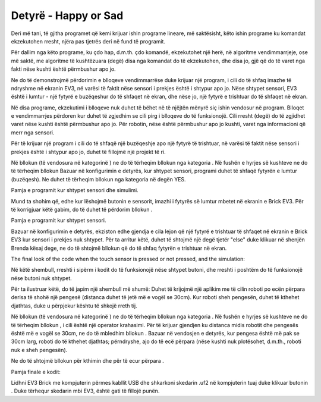Detyrë - Happy or Sad
=============================

Deri më tani, të gjitha programet që kemi krijuar ishin programe lineare, më saktësisht, këto ishin programe ku komandat ekzekutohen rresht, njëra pas tjetrës deri në fund të programit.

Për dallim nga këto programe, ku çdo hap, d.m.th. çdo komandë, ekzekutohet një herë, në algoritme vendimmarrjeje, ose më saktë, me algoritme të kushtëzuara (degë) disa nga komandat do të ekzekutohen, dhe disa jo, gjë që do të varet nga fakti nëse kushti është përmbushur apo jo.

Ne do të demonstrojmë përdorimin e blloqeve vendimmarrëse duke krijuar një program, i cili do të shfaq imazhe të ndryshme në ekranin EV3, në varësi të faktit nëse sensori i prekjes është i shtypur apo jo. Nëse shtypet sensori, EV3 është i lumtur - një fytyrë e buzëqeshur do të shfaqet në ekran, dhe nëse jo, një fytyrë e trishtuar do të shfaqet në ekran.

Në disa programe, ekzekutimi i blloqeve nuk duhet të bëhet në të njëjtën mënyrë siç ishin vendosur në program. Blloqet e vendimmarrjes përdoren kur duhet të zgjedhim se cili pirg i blloqeve do të funksionojë. Cili rresht (degë) do të zgjidhet varet nëse kushti është përmbushur apo jo. Për robotin, nëse është përmbushur apo jo kushti, varet nga informacioni që merr nga sensori.

Për të krijuar një program i cili do të shfaqë një buzëqeshje apo një fytyrë të trishtuar, në varësi të faktit nëse sensori i prekjes është i shtypur apo jo, duhet të fillojmë një projekt të ri.

Në bllokun |forever| (të vendosura në kategorinë |Loops|) ne do të tërheqim bllokun |if..then| nga kategoria |Basic|. Në fushën e hyrjes së kushteve |uslov| ne do të tërheqim bllokun |touch|
Bazuar në konfigurimin e detyrës, kur shtypet sensori, programi duhet të shfaqë fytyrën e lumtur (buzëqesh). Ne duhet të tërheqim bllokun |show| nga kategoria |Basic| në degën YES.

.. |forever| image:: ../_images/_imageEV3/46.png
.. |Loops| image:: ../_images/_imageEV3/43.png
.. |if..then| image:: ../_images/_imageEV3/45.png
.. |Logic| image:: ../_images/_imageEV3/44.png
.. |uslov| image:: ../_images/_imageEV3/47.png
.. |touch| image:: ../_images/_imageEV3/48.png
.. |show| image:: ../_images/_imageEV3/50.png
.. |Basic| image:: ../_images/_imageEV3/49.png

Pamja e programit kur shtypet sensori dhe simulimi.

.. image:: ../_images/_imageEV3/50_.png
      :align: center

Mund ta shohim që, edhe kur lëshojmë butonin e sensorit, imazhi i fytyrës së lumtur mbetet në ekranin e Brick EV3. Për të korrigjuar këtë gabim, do të duhet të përdorim bllokun |Clear|.

.. |Clear| image:: ../_images/_imageEV3/54.png

Pamja e programit kur shtypet sensori.

.. image:: ../_images/_imageEV3/55.png
      :align: center

Bazuar në konfigurimin e detyrës, ekziston edhe gjendja e cila lejon që një fytyrë e trishtuar të shfaqet në ekranin e Brick EV3 kur sensori i prekjes nuk shtypet. Për ta arritur këtë, duhet të shtojmë një degë tjetër "else" duke klikuar në shenjën |Plus| Brenda kësaj dege, ne do të shtojmë bllokun që do të shfaq fytyrën e trishtuar në ekran.

.. |Plus| image:: ../_images/_imageEV3/56.png

The final look of the code when the touch sensor is pressed or not pressed, and the simulation:

.. image:: ../_images/_imageEV3/57_.png
      :align: center

Në këtë shembull, rreshti i sipërm i kodit do të funksionojë nëse shtypet butoni, dhe rreshti i poshtëm do të funksionojë nëse butoni nuk shtypet.

Për ta ilustruar këtë, do të japim një shembull më shumë: Duhet të krijojmë një aplikim me të cilin roboti po ecën përpara derisa të shohë një pengesë (distanca duhet të jetë më e vogël se 30cm). Kur roboti sheh pengesën, duhet të kthehet djathtas, duke u përpjekur kështu të shkojë rreth tij.

Në bllokun |forever| (të vendosura në kategorinë |Loops|) ne do të tërheqim bllokun |if..then| nga kategoria |Logic|. Në fushën e hyrjes së kushteve |uslov| ne do të tërheqim bllokun |operacija|, i cili është një operator krahasimi. Për të krijuar gjendjen ku distanca midis robotit dhe pengesës është më e vogël se 30cm, ne do të mbledhim bllokun |manje30|. Bazuar në vendosjen e detyrës, kur pengesa është më pak se 30cm larg, roboti do të kthehet djathtas; përndryshe, ajo do të ecë përpara (nëse kushti nuk plotësohet, d.m.th., roboti nuk e sheh pengesën).

.. |operacija| image:: ../_images/_imageEV3/59.png
.. |manje30| image:: ../_images/_imageEV3/61.png

Ne do të shtojmë bllokun për kthimin |skreni| dhe për të ecur përpara |pravo|.

.. |skreni| image:: ../_images/_imageEV3/62.png
.. |pravo| image:: ../_images/_imageEV3/63.png

Pamja finale e kodit:

.. image:: ../_images/_imageEV3/60.png
      :align: center

Lidhni EV3 Brick me kompjuterin përmes kabllit USB dhe shkarkoni skedarin .uf2 në kompjuterin tuaj duke klikuar butonin |dugme1|. Duke tërhequr skedarin mbi EV3, është gati të fillojë punën.

.. |dugme1| image:: ../_images/_imageEV3/download.png
        :width: 199px

